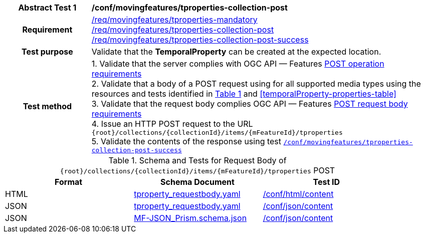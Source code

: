 [[conf_mf_tproperties_post]]
[cols=">20h,<80d",width="100%"]
|===
|*Abstract Test {counter:conf-id}* |*/conf/movingfeatures/tproperties-collection-post*
|Requirement    |
<<req_mf_mandatory-tproperties, /req/movingfeatures/tproperties-mandatory>> +
<<req_mf-tproperties-collection-op-post, /req/movingfeatures/tproperties-collection-post>> +
<<req_mf-tproperties-collection-response-post, /req/movingfeatures/tproperties-collection-post-success>>
|Test purpose   | Validate that the *TemporalProperty* can be created at the expected location.
|Test method    |
1. Validate that the server complies with OGC API — Features link:http://docs.ogc.org/DRAFTS/20-002.html#_operation[POST operation requirements] +
2. Validate that a body of a POST request using for all supported media types using the resources and tests identified in <<tproperties-requestbody-schema>> and <<temporalProperty-properties-table>> +
3. Validate that the request body complies OGC API — Features link:http://docs.ogc.org/DRAFTS/20-002.html#_request_body[POST request body requirements] +
4. Issue an HTTP POST request to the URL `{root}/collections/{collectionId}/items/{mFeatureId}/tproperties` +
5. Validate the contents of the response using test <<conf_mf_tproperties_post_success, `/conf/movingfeatures/tproperties-collection-post-success`>>
|===

[[tproperties-requestbody-schema]]
[reftext='{table-caption} {counter:table-num}']
.Schema and Tests for Request Body of `{root}/collections/{collectionId}/items/{mFeatureId}/tproperties` POST
[width="90%",cols="3",options="header"]
|===
|Format  |Schema Document |Test ID
|HTML |<<tproperties-schema, tproperty_requestbody.yaml>>|link:https://docs.ogc.org/is/19-072/19-072.html#ats_html_content[/conf/html/content]
|JSON |<<tproperties-schema, tproperty_requestbody.yaml>>|link:https://docs.ogc.org/is/19-072/19-072.html#ats_json_content[/conf/json/content]
|JSON |link:https://schemas.opengis.net/movingfeatures/1.0/MF-JSON_Prism.schema.json[MF-JSON_Prism.schema.json]|link:https://docs.ogc.org/is/19-072/19-072.html#ats_json_content[/conf/json/content]
|===